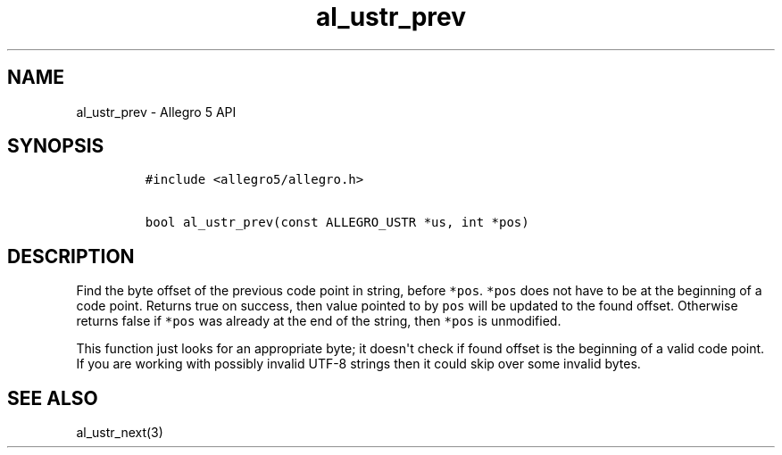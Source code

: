 .TH "al_ustr_prev" "3" "" "Allegro reference manual" ""
.SH NAME
.PP
al_ustr_prev \- Allegro 5 API
.SH SYNOPSIS
.IP
.nf
\f[C]
#include\ <allegro5/allegro.h>

bool\ al_ustr_prev(const\ ALLEGRO_USTR\ *us,\ int\ *pos)
\f[]
.fi
.SH DESCRIPTION
.PP
Find the byte offset of the previous code point in string, before
\f[C]*pos\f[].
\f[C]*pos\f[] does not have to be at the beginning of a code point.
Returns true on success, then value pointed to by \f[C]pos\f[] will be
updated to the found offset.
Otherwise returns false if \f[C]*pos\f[] was already at the end of the
string, then \f[C]*pos\f[] is unmodified.
.PP
This function just looks for an appropriate byte; it doesn\[aq]t check
if found offset is the beginning of a valid code point.
If you are working with possibly invalid UTF\-8 strings then it could
skip over some invalid bytes.
.SH SEE ALSO
.PP
al_ustr_next(3)
